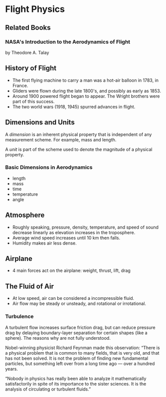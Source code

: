 * Flight Physics
** Related Books
*** NASA's Introduction to the Aerodynamics of Flight
by Theodore A. Talay
** History of Flight
- The first flying machine to carry a man was a hot-air balloon in 1783, in France.
- Gliders were flown during the late 1800's, and possibly as early as 1853.
- Around 1900 powered flight began to appear. The Wright brothers were part of this success.
- The two world wars (1918, 1945) spurred advances in flight.
** Dimensions and Units
A /dimension/ is an inherent physical property that is independent of any measurement scheme. For example, mass and length.

A /unit/ is part of the scheme used to denote the magnitude of a physical property.
*** Basic Dimensions in Aerodynamics
- length
- mass
- time
- temperature
- angle
** Atmosphere
- Roughly speaking, pressure, density, temperature, and speed of sound decrease linearly as elevation increases in the troposphere.
- Average wind speed increases until 10 km then falls.
- Humidity makes air less dense.
** Airplane
- 4 main forces act on the airplane: weight, thrust, lift, drag
** The Fluid of Air
- At low speed, air can be considered a incompressible fluid.
- Air flow may be steady or unsteady, and rotational or irrotational.
*** Turbulence
A turbulent flow increases surface friction drag, but can reduce pressure drag by delaying boundary-layer separation for certain shapes (like a sphere). The reasons why are not fully understood.

Nobel-winning physicist Richard Feynman made this observation: “There is a physical problem that is common to many fields, that is very old, and that has not been solved. It is not the problem of finding new fundamental particles, but something left over from a long time ago — over a hundred years.

“Nobody in physics has really been able to analyze it mathematically satisfactorily in spite of its importance to the sister sciences. It is the analysis of circulating or turbulent fluids.”
